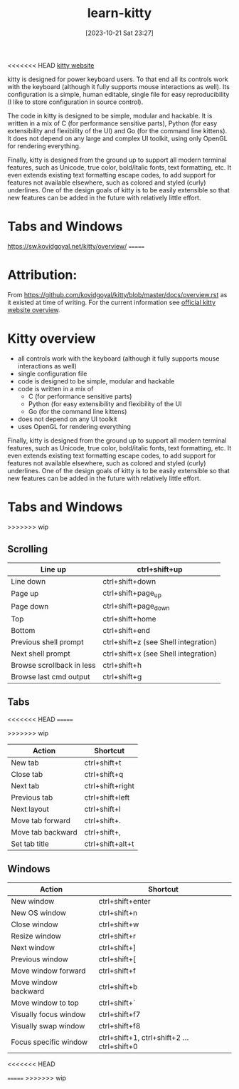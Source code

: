 #+title:      learn-kitty
#+date:       [2023-10-21 Sat 23:27]
#+filetags:   :cli:terminal:
#+identifier: 20231021T232717

<<<<<<< HEAD
[[https://sw.kovidgoyal.net/kitty/][kitty website]]

kitty is designed for power keyboard users. To that end all its controls work with the keyboard (although it fully supports mouse interactions as well). Its configuration is a simple, human editable, single file for easy reproducibility (I like to store configuration in source control).

The code in kitty is designed to be simple, modular and hackable. It is written in a mix of C (for performance sensitive parts), Python (for easy extensibility and flexibility of the UI) and Go (for the command line kittens). It does not depend on any large and complex UI toolkit, using only OpenGL for rendering everything.

Finally, kitty is designed from the ground up to support all modern terminal features, such as Unicode, true color, bold/italic fonts, text formatting, etc. It even extends existing text formatting escape codes, to add support for features not available elsewhere, such as colored and styled (curly) underlines. One of the design goals of kitty is to be easily extensible so that new features can be added in the future with relatively little effort.

* Tabs and Windows
[[https://sw.kovidgoyal.net/kitty/overview/]]
=======
* Attribution:

From [[https://github.com/kovidgoyal/kitty/blob/master/docs/overview.rst]] as it
existed at time of writing.
For the current information see [[https://sw.kovidgoyal.net/kitty/overview][official kitty website overview]].

* Kitty overview

 * all controls work with the keyboard (although it fully supports mouse interactions as well)
 * single configuration file
 * code is designed to be simple, modular and hackable
 * code is written in a mix of
   - C (for performance sensitive parts)
   - Python (for easy extensibility and flexibility of the UI
   - Go (for the command line kittens)
 * does not depend on any UI toolkit
 * uses OpenGL for rendering everything

Finally, kitty is designed from the ground up to support all modern terminal features, such as Unicode, true color, bold/italic fonts, text formatting, etc.
It even extends existing text formatting escape codes, to add support for features not available elsewhere, such as colored and styled (curly) underlines.
One of the design goals of kitty is to be easily extensible so that new features can be added in the future with relatively little effort.

* Tabs and Windows
>>>>>>> wip

** Scrolling

| Line up                   | ctrl+shift+up                        |
|---------------------------+--------------------------------------|
| Line down                 | ctrl+shift+down                      |
| Page up                   | ctrl+shift+page_up                   |
| Page down                 | ctrl+shift+page_down                 |
| Top                       | ctrl+shift+home                      |
| Bottom                    | ctrl+shift+end                       |
| Previous shell prompt     | ctrl+shift+z (see Shell integration) |
| Next shell prompt         | ctrl+shift+x (see Shell integration) |
| Browse scrollback in less | ctrl+shift+h                         |
| Browse last cmd output    | ctrl+shift+g                         |

** Tabs
<<<<<<< HEAD
=======

>>>>>>> wip
| Action            | Shortcut         |
|-------------------+------------------|
| New tab           | ctrl+shift+t     |
| Close tab         | ctrl+shift+q     |
| Next tab          | ctrl+shift+right |
| Previous tab      | ctrl+shift+left  |
| Next layout       | ctrl+shift+l     |
| Move tab forward  | ctrl+shift+.     |
| Move tab backward | ctrl+shift+,     |
| Set tab title     | ctrl+shift+alt+t |

** Windows

| Action                | Shortcut                                  |
|-----------------------+-------------------------------------------|
| New window            | ctrl+shift+enter                          |
| New OS window         | ctrl+shift+n                              |
| Close window          | ctrl+shift+w                              |
| Resize window         | ctrl+shift+r                              |
| Next window           | ctrl+shift+]                              |
| Previous window       | ctrl+shift+[                              |
| Move window forward   | ctrl+shift+f                              |
| Move window backward  | ctrl+shift+b                              |
| Move window to top    | ctrl+shift+`                              |
| Visually focus window | ctrl+shift+f7                             |
| Visually swap window  | ctrl+shift+f8                             |
| Focus specific window | ctrl+shift+1, ctrl+shift+2 … ctrl+shift+0 |
<<<<<<< HEAD

=======
>>>>>>> wip
